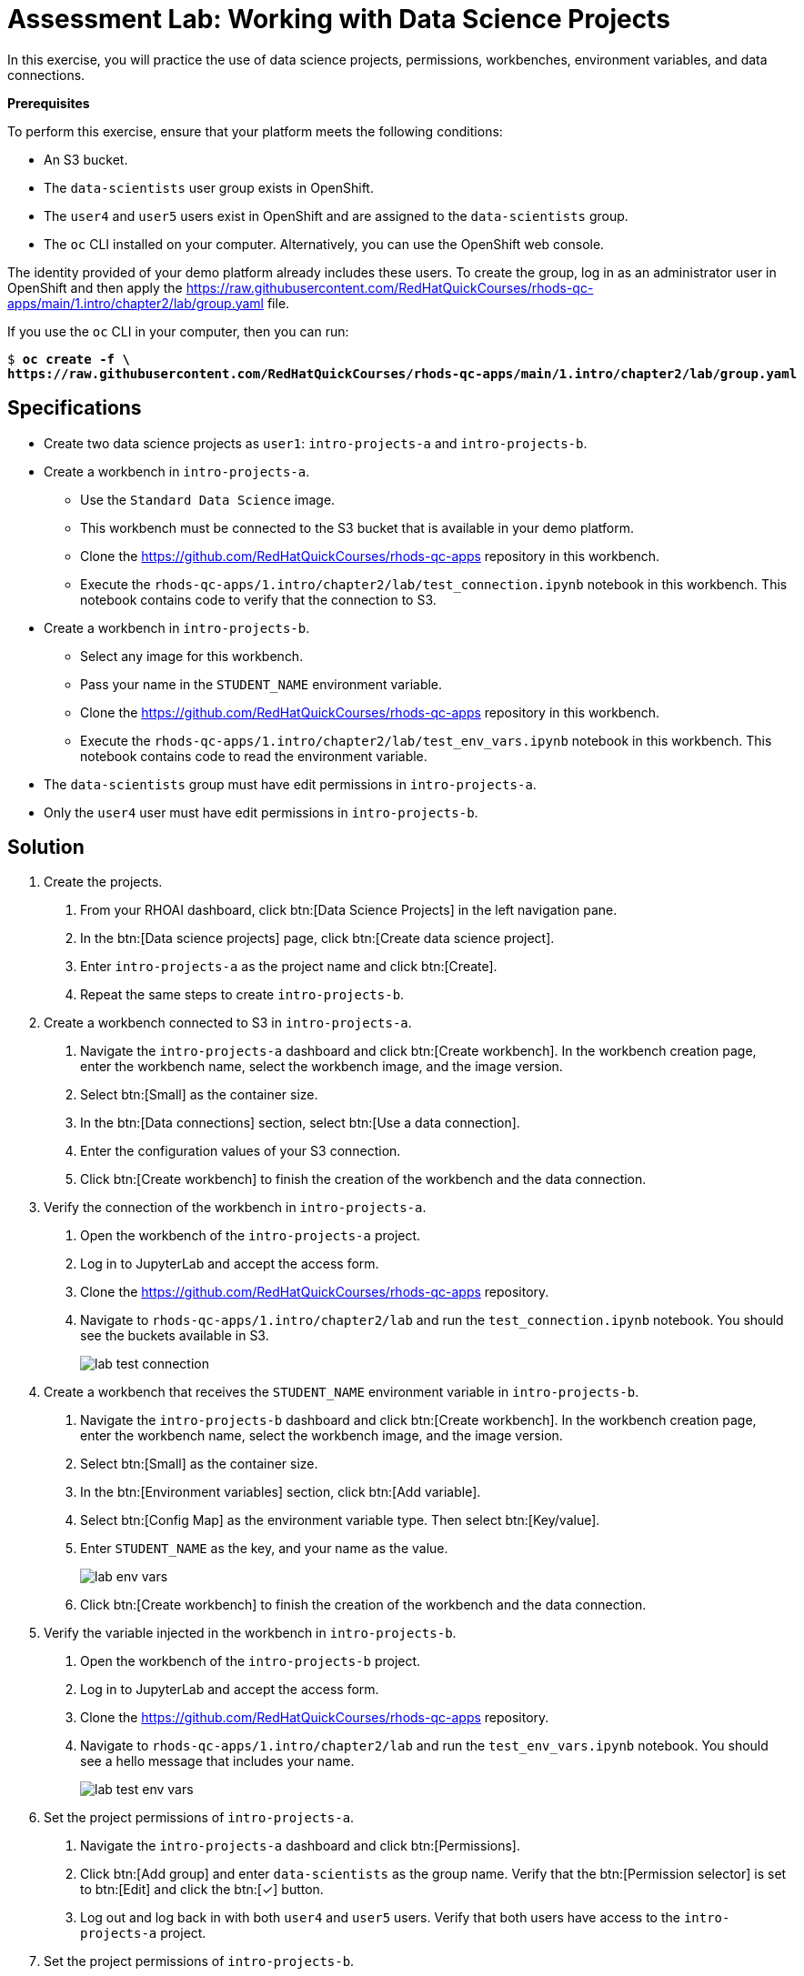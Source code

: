 = Assessment Lab: Working with Data Science Projects
:navtitle: Lab

In this exercise, you will practice the use of data science projects, permissions, workbenches, environment variables, and data connections.
//Need more information on the objectives and goals of the lab.

[INFO]
====
*Prerequisites*

To perform this exercise, ensure that your platform meets the following conditions:

* An S3 bucket.
* The `data-scientists` user group exists in OpenShift.
* The `user4` and `user5` users exist in OpenShift and are assigned to the `data-scientists` group.
* The `oc` CLI installed on your computer.
Alternatively, you can use the OpenShift web console.

The identity provided of your demo platform already includes these users.
To create the group, log in as an administrator user in OpenShift and then apply the https://raw.githubusercontent.com/RedHatQuickCourses/rhods-qc-apps/main/1.intro/chapter2/lab/group.yaml file.

If you use the `oc` CLI in your computer, then you can run:

[subs=+quotes]
----
$ *oc create -f \
https://raw.githubusercontent.com/RedHatQuickCourses/rhods-qc-apps/main/1.intro/chapter2/lab/group.yaml*
----

// TODO adjust yaml URL after merging to main
====

== Specifications

* Create two data science projects as `user1`: `intro-projects-a` and `intro-projects-b`.

* Create a workbench in `intro-projects-a`.
  - Use the `Standard Data Science` image.
  - This workbench must be connected to the S3 bucket that is available in your demo platform.
  - Clone the https://github.com/RedHatQuickCourses/rhods-qc-apps repository in this workbench.
  - Execute the `rhods-qc-apps/1.intro/chapter2/lab/test_connection.ipynb` notebook in this workbench.
  This notebook contains code to verify that the connection to S3.

* Create a workbench in `intro-projects-b`.
  - Select any image for this workbench.
  - Pass your name in the `STUDENT_NAME` environment variable.
  - Clone the https://github.com/RedHatQuickCourses/rhods-qc-apps repository in this workbench.
  - Execute the `rhods-qc-apps/1.intro/chapter2/lab/test_env_vars.ipynb` notebook in this workbench.
  This notebook contains code to read the environment variable.

* The `data-scientists` group must have edit permissions in `intro-projects-a`.

* Only the `user4` user must have edit permissions in `intro-projects-b`.


== Solution

1. Create the projects.
// Login as user1 is missing in the instruction.
// When to run the command is missing -  "$ oc create -f https://raw.githubusercontent.com/RedHatQuickCourses/rhods-qc-apps/main/1.intro/chapter2/lab/group.yaml"

a. From your RHOAI dashboard, click btn:[Data Science Projects] in the left navigation pane.

b. In the btn:[Data science projects] page, click btn:[Create data science project].

c. Enter `intro-projects-a` as the project name and click btn:[Create].

d. Repeat the same steps to create `intro-projects-b`.


2. Create a workbench connected to S3 in `intro-projects-a`.

a. Navigate the `intro-projects-a` dashboard and click btn:[Create workbench].
In the workbench creation page, enter the workbench name, select the workbench image, and the image version.

b. Select btn:[Small] as the container size.

c. In the btn:[Data connections] section, select btn:[Use a data connection].

d. Enter the configuration values of your S3 connection.

e. Click btn:[Create workbench] to finish the creation of the workbench and the data connection.


3. Verify the connection of the workbench in `intro-projects-a`.

a. Open the workbench of the `intro-projects-a` project.

b. Log in to JupyterLab and accept the access form.

c. Clone the https://github.com/RedHatQuickCourses/rhods-qc-apps repository.

d. Navigate to `rhods-qc-apps/1.intro/chapter2/lab` and run the `test_connection.ipynb` notebook.
You should see the buckets available in S3.
+
image::lab-test-connection.png[]


4. Create a workbench that receives the `STUDENT_NAME` environment variable in `intro-projects-b`.

a. Navigate the `intro-projects-b` dashboard and click btn:[Create workbench].
In the workbench creation page, enter the workbench name, select the workbench image, and the image version.

b. Select btn:[Small] as the container size.

c. In the btn:[Environment variables] section, click btn:[Add variable].

d. Select btn:[Config Map] as the environment variable type.
Then select btn:[Key/value].

e. Enter `STUDENT_NAME` as the key, and your name as the value.
+
image::lab-env-vars.png[]

f. Click btn:[Create workbench] to finish the creation of the workbench and the data connection.


5. Verify the variable injected in the workbench in `intro-projects-b`.

a. Open the workbench of the `intro-projects-b` project.

b. Log in to JupyterLab and accept the access form.

c. Clone the https://github.com/RedHatQuickCourses/rhods-qc-apps repository.

d. Navigate to `rhods-qc-apps/1.intro/chapter2/lab` and run the `test_env_vars.ipynb` notebook.
You should see a hello message that includes your name.
+
image::lab-test-env-vars.png[]


6. Set the project permissions of `intro-projects-a`.

a. Navigate the `intro-projects-a` dashboard and click btn:[Permissions].

b. Click btn:[Add group] and enter `data-scientists` as the group name.
Verify that the btn:[Permission selector] is set to btn:[Edit] and click the btn:[✓] button.

c. Log out and log back in with both `user4` and `user5` users.
Verify that both users have access to the `intro-projects-a` project.

7. Set the project permissions of `intro-projects-b`.

a. Log out and log back in as `user1`.

b. Navigate the `intro-projects-b` dashboard and click btn:[Permissions].

c. Click btn:[Add user] and enter `user4` as the username.
Verify that the btn:[Permission selector] is set to btn:[Edit] and click the btn:[✓] button.

d. Log out and log back in with both `user4` and `user5` users.
Verify that `user4` can access the `intro-projects-b` project.
Next, verify that `user5` cannot access the `intro-projects-b` project.

